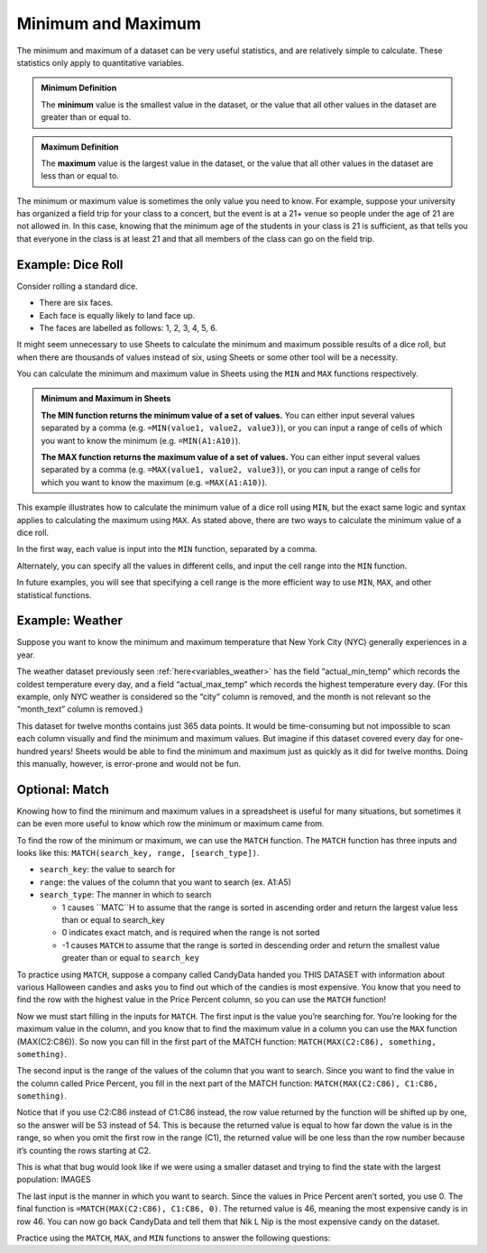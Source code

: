 .. Copyright (C)  Google, Runestone Interactive LLC
   This work is licensed under the Creative Commons Attribution-ShareAlike 4.0
   International License. To view a copy of this license, visit
   http://creativecommons.org/licenses/by-sa/4.0/.


Minimum and Maximum
===================

The minimum and maximum of a dataset can be very useful statistics, and are
relatively simple to calculate. These statistics only apply to quantitative
variables.


.. admonition:: Minimum Definition

   The **minimum** value is the smallest value in the dataset, or the value that
   all other values in the dataset are greater than or equal to.


.. admonition:: Maximum Definition

   The **maximum** value is the largest value in the dataset, or the value that
   all other values in the dataset are less than or equal to.


The minimum or maximum value is sometimes the only value you need to know. For
example, suppose your university has organized a field trip for your class to a
concert, but the event is at a 21+ venue so people under the age of 21 are not
allowed in. In this case, knowing that the minimum age of the students in your
class is 21 is sufficient, as that tells you that everyone in the class is at
least 21 and that all members of the class can go on the field trip.


.. _minimum_and_maximum_dice_roll:

Example: Dice Roll
------------------

Consider rolling a standard dice.

-   There are six faces.
-   Each face is equally likely to land face up.
-   The faces are labelled as follows: 1, 2, 3, 4, 5, 6.

It might seem unnecessary to use Sheets to calculate the minimum and maximum
possible results of a dice roll, but when there are thousands of values instead
of six, using Sheets or some other tool will be a necessity.

You can calculate the minimum and maximum value in Sheets using the ``MIN`` and
``MAX`` functions respectively.


.. admonition:: Minimum and Maximum in Sheets

   **The MIN function returns the minimum value of a set of values.** You can
   either input several values separated by a comma (e.g.
   ``=MIN(value1, value2, value3)``), or you can input a range of cells of which
   you want to know the minimum (e.g. ``=MIN(A1:A10)``).

   **The MAX function returns the maximum value of a set of values.** You can
   either input several values separated by a comma (e.g.
   ``=MAX(value1, value2, value3)``), or you can input a range of cells for
   which you want to know the maximum (e.g. ``=MAX(A1:A10)``).


This example illustrates how to calculate the minimum value of a dice roll using
``MIN``, but the exact same logic and syntax applies to calculating the maximum
using ``MAX``. As stated above, there are two ways to calculate the minimum
value of a dice roll.

In the first way, each value is input into the ``MIN`` function, separated by a
comma.


.. https://screenshot.googleplex.com/wv9iEUPFF

.. image:: figures/minimum_using_values.png
   :align: center


Alternately, you can specify all the values in different cells, and input the
cell range into the ``MIN`` function.


.. https://screenshot.googleplex.com/NkogVUC3prp

.. image:: figures/minimum_using_cell_range.png
   :align: center


In future examples, you will see that specifying a cell range is the more
efficient way to use ``MIN``, ``MAX``, and other statistical functions.


Example: Weather
----------------

Suppose you want to know the minimum and maximum temperature that New York City
(NYC) generally experiences in a year.

The weather dataset previously seen :ref:`here<variables_weather>` has the field
“actual_min_temp” which records the coldest temperature every day, and a field
“actual_max_temp” which records the highest temperature every day. (For this
example, only NYC weather is considered so the “city” column is removed, and the
month is not relevant so the “month_text” column is removed.)


.. fillintheblank:: nyc_coldest_temp

   What is the coldest minimum temperature reached in NYC for the twelve months?
   |blank|

   - :2: Correct
     :11: Incorrect: Look at the minimum of the “actual_min_temp” column.
     :x: Incorrect


.. fillintheblank:: nyc_warmest_temp

   What is the warmest maximum temperature reached in NYC for the twelve months?
   |blank|

   - :92: Correct
     :85: Incorrect: Look at the maximum of the “actual_max_temp” column.
     :x: Incorrect


This dataset for twelve months contains just 365 data points. It would be
time-consuming but not impossible to scan each column visually and find the
minimum and maximum values. But imagine if this dataset covered every day for
one-hundred years! Sheets would be able to find the minimum and maximum just as
quickly as it did for twelve months. Doing this manually, however, is
error-prone and would not be fun.


Optional: Match
---------------

Knowing how to find the minimum and maximum values in a spreadsheet is useful for many situations, but sometimes it can be even more useful to know which row the minimum or maximum came from. 

To find the row of the minimum or maximum, we can use the ``MATCH`` function. The ``MATCH`` function has three inputs and looks like this: ``MATCH(search_key, range, [search_type])``.

-   ``search_key``: the value to search for
-   ``range``: the values of the column that you want to search (ex. A1:A5)
-   ``search_type``: The manner in which to search

    * 1 causes ``MATC``H to assume that the range is sorted in ascending order and return the largest value less than or equal to search_key
    * 0 indicates exact match, and is required when the range is not sorted
    * -1 causes ``MATCH`` to assume that the range is sorted in descending order and return the smallest value greater than or equal to ``search_key``

To practice using ``MATCH``, suppose a company called CandyData handed you THIS DATASET with information about various Halloween candies and asks you to find out which of the candies is most expensive. You know that you need to find the row with the highest value in the Price Percent column, so you can use the ``MATCH`` function! 

Now we must start filling in the inputs for ``MATCH``. The first input is the value you’re searching for. You’re looking for the maximum value in the column, and you know that to find the maximum value in a column you can use the ``MAX`` function (MAX(C2:C86)). So now you can fill in the first part of the MATCH function: ``MATCH(MAX(C2:C86), something, something)``. 

The second input is the range of the values of the column that you want to search. Since you want to find the value in the column called Price Percent, you fill in the next part of the MATCH function: ``MATCH(MAX(C2:C86), C1:C86, something)``. 

Notice that if you use C2:C86 instead of C1:C86 instead, the row value returned by the function will be shifted up by one, so the answer will be 53 instead of 54. This is because the returned value is equal to how far down the value is in the range, so when you omit the first row in the range (C1), the returned value will be one less than the row number because it’s counting the rows starting at C2.

This is what that bug would look like if we were using a smaller dataset and trying to find the state with the largest population:
IMAGES

The last input is the manner in which you want to search. Since the values in Price Percent aren’t sorted, you use 0. The final function is ``=MATCH(MAX(C2:C86), C1:C86, 0)``. The returned value is 46, meaning the most expensive candy is in row 46. You can now go back CandyData and tell them that Nik L Nip is the most expensive candy on the dataset.

Practice using the ``MATCH``, ``MAX``, and ``MIN`` functions to answer the following questions:

.. fillintheblank:: halloween_candy

   Which is the least expensive Halloween candy?
   |blank|

   - :Tootsie Roll Midgies: Correct
     :Tootsie Roll Juniors: Incorrect: Remember to include the first row in the range.
     :x: Incorrect


.. fillintheblank:: halloween_candy

   Which Halloween candy has the highest sugar percentage?
   |blank|

   - :Reeses stuffed with pieces: Correct
     :x: Incorrect
   
   
.. fillintheblank:: halloween_candy

   What is the most popular Halloween candy?
   |blank|

   - :Reeses Peanut Butter Cup: Correct
     :x: Incorrect


.. fillintheblank:: halloween_candy

   What is the least popular Halloween candy?
   |blank|

   - :Nik L Nip: Correct
     :x: Incorrect
